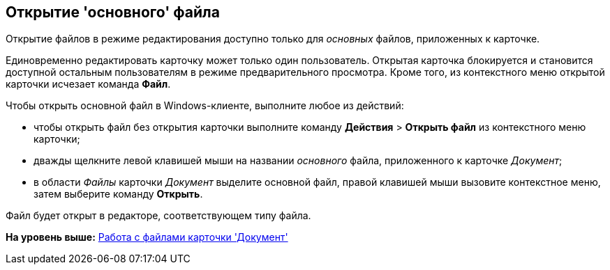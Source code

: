 [[ariaid-title1]]
== Открытие 'основного' файла

Открытие файлов в режиме редактирования доступно только для [.dfn .term]_основных_ файлов, приложенных к карточке.

Единовременно редактировать карточку может только один пользователь. Открытая карточка блокируется и становится доступной остальным пользователям в режиме предварительного просмотра. Кроме того, из контекстного меню открытой карточки исчезает команда *Файл*.

Чтобы открыть основной файл в Windows-клиенте, выполните любое из действий:

* чтобы открыть файл без открытия карточки выполните команду [.ph .menucascade]#[.ph .uicontrol]*Действия* > [.ph .uicontrol]*Открыть файл*# из контекстного меню карточки;
* дважды щелкните левой клавишей мыши на названии [.dfn .term]_основного_ файла, приложенного к карточке [.dfn .term]_Документ_;
* в области [.dfn .term]_Файлы_ карточки [.dfn .term]_Документ_ выделите основной файл, правой клавишей мыши вызовите контекстное меню, затем выберите команду [.ph .uicontrol]*Открыть*.

Файл будет открыт в редакторе, соответствующем типу файла.

*На уровень выше:* xref:../topics/Dcard_files.adoc[Работа с файлами карточки 'Документ']
